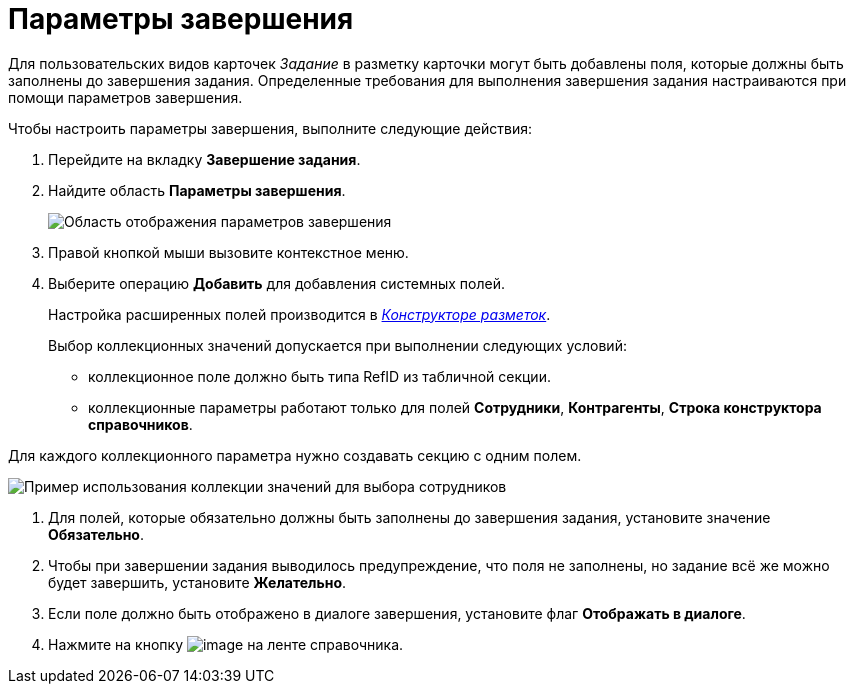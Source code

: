 = Параметры завершения

Для пользовательских видов карточек _Задание_ в разметку карточки могут быть добавлены поля, которые должны быть заполнены до завершения задания. Определенные требования для выполнения завершения задания настраиваются при помощи параметров завершения.

Чтобы настроить параметры завершения, выполните следующие действия:

. Перейдите на вкладку *Завершение задания*.
. Найдите область *Параметры завершения*.
+
image::cSub_Task_FinishingTask_params.png[Область отображения параметров завершения]
. Правой кнопкой мыши вызовите контекстное меню.
. Выберите операцию *Добавить* для добавления системных полей.
+
Настройка расширенных полей производится в xref:LayoutDesigner.adoc[_Конструкторе разметок_].
+
Выбор коллекционных значений допускается при выполнении следующих условий:

* коллекционное поле должно быть типа RefID из табличной секции.
* коллекционные параметры работают только для полей *Сотрудники*, *Контрагенты*, *Строка конструктора справочников*.

Для каждого коллекционного параметра нужно создавать секцию с одним полем.

image::cSub_Task_FinishingTask_params_collection.png[Пример использования коллекции значений для выбора сотрудников]
. Для полей, которые обязательно должны быть заполнены до завершения задания, установите значение *Обязательно*.
. Чтобы при завершении задания выводилось предупреждение, что поля не заполнены, но задание всё же можно будет завершить, установите *Желательно*.
. Если поле должно быть отображено в диалоге завершения, установите флаг *Отображать в диалоге*.
. Нажмите на кнопку image:buttons/cSub_Save.png[image] на ленте справочника.
